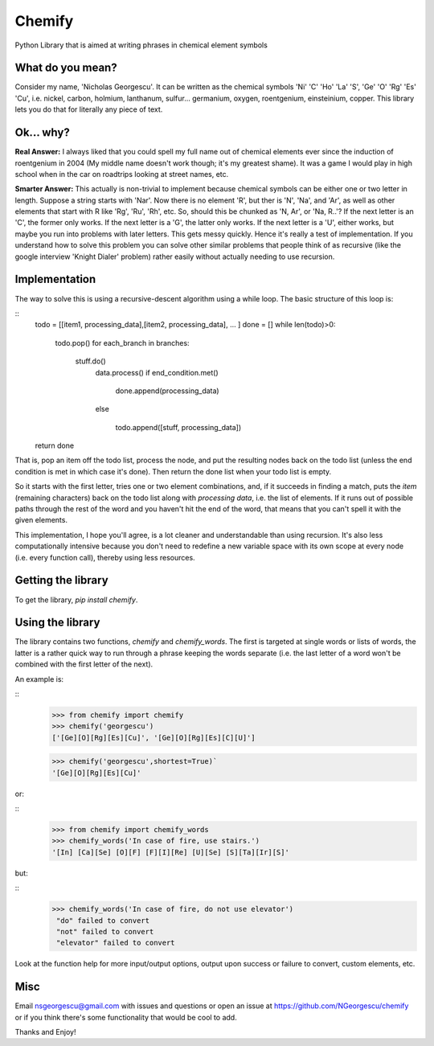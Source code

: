 
=======
Chemify
=======

Python Library that is aimed at writing phrases in chemical element symbols

What do you mean?
-----------------
Consider my  name, 'Nicholas Georgescu'. It can be written as the chemical symbols 'Ni' 'C' 'Ho' 'La' 'S', 'Ge' 'O' 'Rg' 'Es' 'Cu', i.e. nickel, carbon, holmium, lanthanum, sulfur... germanium, oxygen, roentgenium, einsteinium, copper. This library lets you do that for literally any piece of text.

Ok... why?
----------
**Real Answer:** I always liked that you could spell my full name out of chemical elements ever since the induction of roentgenium in 2004 (My middle name doesn't work though; it's my greatest shame). It was a game I would play in high school when in the car on roadtrips looking at street names, etc.

**Smarter Answer:** This actually is non-trivial to implement because chemical symbols can be either one or two letter in length.  Suppose a string starts with 'Nar'.  Now there is no element 'R', but ther is 'N', 'Na', and 'Ar', as well as other elements that start with R like 'Rg', 'Ru', 'Rh', etc.  So, should this be chunked as 'N, Ar', or 'Na, R..'? If the next letter is an 'C', the former only works.  If the next letter is a 'G', the latter only works.  If the next letter is a 'U', either works, but maybe you run into problems with later letters.  This gets messy quickly.  Hence it's really a test of implementation.  If you understand how to solve this problem you can solve other similar problems that people think of as recursive (like the google interview 'Knight Dialer' problem) rather easily without actually needing to use recursion.

Implementation
--------------
The way to solve this is using a recursive-descent algorithm using a while loop.  The basic structure of this loop is:

::
    todo = [[item1, processing_data],[item2, processing_data], ... ]
    done = []
    while len(todo)>0:

        todo.pop()
        for each_branch in branches:
    
           stuff.do()
            data.process()
            if end_condition.met()

                done.append(processing_data)

            else

                todo.append([stuff, processing_data])

    return done

That is, pop an item off the todo list, process the node, and put the resulting nodes back on the todo list (unless the end condition is met in which case it's done).  Then return the done list when your todo list is empty.

So it starts with the first letter, tries one or two element combinations, and, if it succeeds in finding a match, puts the `item` (remaining characters) back on the todo list along with `processing data`, i.e. the list of elements.  If it runs out of possible paths through the rest of the word and you haven't hit the end of the word, that means that you can't spell it with the given elements.

This implementation, I hope you'll agree, is a lot cleaner and understandable than using recursion.  It's also less computationally intensive because you don't need to redefine a new variable space with its own scope at every node (i.e. every function call), thereby using less resources.

Getting the library
-------------------
To get the library, `pip install chemify`.


Using the library
-----------------
The library contains two functions, `chemify` and `chemify_words`. The first is targeted at single words or lists of words, the latter is a rather quick way to run through a phrase keeping the words separate (i.e. the last letter of a word won't be combined with the first letter of the next).

An example is:

::
  >>> from chemify import chemify
  >>> chemify('georgescu')
  ['[Ge][O][Rg][Es][Cu]', '[Ge][O][Rg][Es][C][U]']

  >>> chemify('georgescu',shortest=True)`
  '[Ge][O][Rg][Es][Cu]'

or:

::
  >>> from chemify import chemify_words
  >>> chemify_words('In case of fire, use stairs.')
  '[In] [Ca][Se] [O][F] [F][I][Re] [U][Se] [S][Ta][Ir][S]'

but:

::
  >>> chemify_words('In case of fire, do not use elevator')
   "do" failed to convert
   "not" failed to convert
   "elevator" failed to convert

Look at the function help for more input/output options, output upon success or failure to convert, custom elements, etc.

Misc
----

Email nsgeorgescu@gmail.com with issues and questions or open an issue at https://github.com/NGeorgescu/chemify or if you think there's some functionality that would be cool to add.

Thanks and Enjoy!




